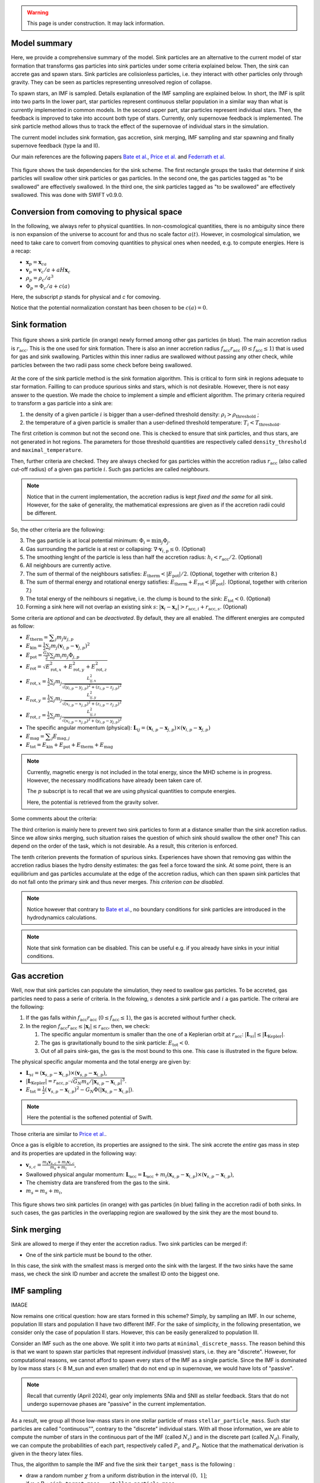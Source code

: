 .. Sink particles in GEAR model
   Darwin Roduit, 15 March 2024

.. sink_GEAR_model:

.. warning::
  This page is under construction. It may lack information. 

Model summary
-------------

Here, we provide a comprehensive summary of the model. Sink particles are an alternative to the current model of star formation that transforms gas particles into sink particles under some criteria explained below. Then, the sink can accrete gas and spawn stars. Sink particles are colisionless particles, i.e. they interact with other particles only through gravity. They can be seen as particles representing unresolved region of collapse. 

To spawn stars, an IMF is sampled. Details explanation of the IMF sampling are explained below. In short, the IMF is split into two parts In the lower part, star particles represent continuous stellar population in a similar way than what is currently implemented in common models. In the second upper part, star particles represent individual stars. Then, the feedback is improved to take into account both type of stars. Currently, only supernovae feedback is implemented. The sink particle method allows thus to track the effect of the supernovae of individual stars in the simulation.

The current model includes sink formation, gas accretion, sink merging, IMF sampling and star spawning and finally supernove feedback (type Ia and II). 

Our main references are the following papers `Bate et al. <https://ui.adsabs.harvard.edu/abs/1995MNRAS.277..362B/abstract>`_, `Price et al. <https://ui.adsabs.harvard.edu/abs/2018PASA...35...31P/abstract>`_ and `Federrath et al. <https://ui.adsabs.harvard.edu/abs/2010ApJ...713..269F/abstract>`_

.. figure:: ../../../Task/sink.png
    :width: 400px
    :align: center
    :figclass: align-center
    :alt: Task dependencies for the sink scheme.

    This figure shows the task dependencies for the sink scheme.
    The first rectangle groups the tasks that determine if sink particles will swallow other
    sink particles or gas particles.
    In the second one, the gas particles tagged as "to be swallowed" are effectively swallowed.
    In the third one, the sink particles tagged as "to be swallowed" are effectively swallowed.
    This was done with SWIFT v0.9.0.


Conversion from comoving to physical space
------------------------------------------

In the following, we always refer to physical quantities. In non-cosmological quantities, there is no ambiguity since there is non expansion of the universe to account for and thus no scale factor :math:`a(t)`. However, in cosmological simulation, we need to take care to convert from comoving quantities to physical ones when needed, e.g. to compute energies. Here is a recap:

* :math:`\mathbf{x}_p = \mathbf{x}_ca`
* :math:`\mathbf{v}_p = \mathbf{v}_c/a + a H \mathbf{x}_c`
* :math:`\rho_p = \rho_c/a^3`
* :math:`\Phi_p = \Phi_c/a + c(a)`

Here, the subscript `p` stands for physical and `c` for comoving. 

Notice that the potential normalization constant has been chosen to be :math:`c(a) = 0`. 


Sink formation
--------------

.. figure:: sink_accretion_radius.png
    :width: 400px
    :align: center
    :figclass: align-center
    :alt: GEAR sink accretion radius representation

    This figure shows a sink particle (in orange) newly formed among other gas particles (in blue). The main accretion radius is :math:`r_{\text{acc}}`. This is the one used for sink formation. There is also an inner accretion radius :math:`f_{\text{acc}} r_{\text{acc}}` (:math:`0 \leq f_{\text{acc}} \leq 1`) that is used for gas and sink swallowing. Particles within this inner radius are swallowed without passing any other check, while particles between the two radii pass some check before being swallowed. 

At the core of the sink particle method is the sink formation algorithm. This is critical to form sink in regions adequate to star formation. Failling to can produce spurious sinks and stars, which is not desirable. However, there is not easy answer to the question. We made the choice to implement a simple and efficient algorithm.
The primary criteria required to transform a gas particle into a sink are:

1. the density of a given particle :math:`i` is bigger than a user-defined threshold density: :math:`\rho_i > \rho_{\text{threshold}}` ;
2. the temperature of a given particle is smaller than a user-defined threshold temperature: :math:`T_i < T_{\text{threshold}}`. 

The first critetion is common but not the second one. This is checked to ensure that sink particles, and thus stars, are not generated in hot regions. The parameters for those threshold quantities are respectively called ``density_threshold`` and ``maximal_temperature``.

Then, further criteria are checked. They are always checked for gas particles within the accretion radius :math:`r_{\text{acc}}` (also called cut-off radius) of a given gas particle :math:`i`. Such gas particles are called *neighbours*.

.. note::
   Notice that in the current implementation, the accretion radius is kept *fixed and the same* for all sink. However, for the sake of generality, the mathematical expressions are given as if the accretion radii could be different. 

So, the other criteria are the following:

3. The gas particle is at local potential minimum: :math:`\Phi_i = \min_j \Phi_j`.
4. Gas surrounding the particle is at rest or collapsing: :math:`\nabla \cdot \mathbf{v}_{i, p} \leq 0`. (Optional)
5. The smoothing lenght of the particle is less than half the accretion radius: :math:`h_i < r_{\text{acc}} / 2`. (Optional)
6. All neighbours are currently active.
7. The sum of thermal of the neighbours satisfies: :math:`E_{\text{therm}} < |E_{\text{pot}}|/2`. (Optional, together with criterion 8.)
8. The sum of thermal energy and rotational energy satisfies: :math:`E_{\text{therm}} + E_{\text{rot}} < | E_{\text{pot}}|`. (Optional, together with criterion 7.)
9. The total energy of the neihbours si negative, i.e. the clump is bound to the sink: :math:`E_{\text{tot}} < 0`. (Optional)
10. Forming a sink here will not overlap an existing sink :math:`s`: :math:`\left| \mathbf{x}_i - \mathbf{x}_s \right| > r_{\text{acc}, i} + r_{\text{acc}, s}`. (Optional)

Some criteria are *optional* and can be *deactivated*. By default, they are all enabled. The different energies are computed as follow:

* :math:`E_{\text{therm}} = \displaystyle \sum_j m_j u_{j, p}`
* :math:`E_{\text{kin}} = \displaystyle \frac{1}{2} \sum_j m_j (\mathbf{v}_{i, p} - \mathbf{v}_{j, p})^2`
* :math:`E_{\text{pot}} = \displaystyle \frac{G_N}{2} \sum_j m_i m_j \Phi_{j, p}`
* :math:`E_{\text{rot}} = \displaystyle \sqrt{E_{\text{rot}, x}^2 + E_{\text{rot}, y}^2 + E_{\text{rot}, z}^2}`
* :math:`E_{\text{rot}, x} = \displaystyle \frac{1}{2} \sum_j m_j \frac{L_{ij, x}^2}{\sqrt{(y_{i, p} - y_{j, p})^2 + (z_{i,p} - z_{j, p})^2}}`
* :math:`E_{\text{rot}, y} = \displaystyle \frac{1}{2} \sum_j m_j \frac{L_{ij, y}^2}{\sqrt{(x_{i,p} - x_{j,p})^2 + (z_{i,p} - z_{j,p})^2}}`
* :math:`E_{\text{rot}, z} = \displaystyle \frac{1}{2} \sum_j m_j \frac{L_{ij, z}^2}{\sqrt{(x_{i, p} - x_{j, p})^2 + (y_{i,p} - y_{j,p})^2}}`
* The specific angular momentum (physical): :math:`\mathbf{L}_{ij} = ( \mathbf{x}_{i, p} - \mathbf{x}_{j, p}) \times ( \mathbf{v}_{i, p} - \mathbf{x}_{j, p})`
* :math:`E_{\text{mag}} = \displaystyle \sum_j E_{\text{mag}, j}`
* :math:`E_{\text{tot}} = E_{\text{kin}} + E_{\text{pot}} +  E_{\text{therm}} + E_{\text{mag}}`

.. note::
   Currently, magnetic energy is not included in the total energy, since the MHD scheme is in progress. However, the necessary modifications have already been taken care of.

   The :math:`p` subscript is to recall that we are using physical quantities to compute energies.

   Here, the potential is retrieved from the gravity solver. 


Some comments about the criteria:

The third criterion is mainly here to prevent two sink particles to form at a distance smaller than the sink accretion radius. Since we allow sinks merging, such situation raises the question of which sink should swallow the other one? This can depend on the order of the task, which is not desirable. As a result, this criterion is enforced.

The tenth criterion prevents the formation of spurious sinks. Experiences have shown that removing gas within the accretion radius biases the hydro density estimates: the gas feel a force toward the sink. At some point, there is an equilibrium and gas particles accumulate at the edge of the accretion radius, which can then spawn sink particles that do not fall onto the primary sink and thus never merges. *This criterion can be disabled*. 

.. note::
  Notice however that contrary to  `Bate et al. <https://ui.adsabs.harvard.edu/abs/1995MNRAS.277..362B/abstract>`_, no boundary conditions for sink particles are introduced in the hydrodynamics calculations.

.. note::
   Note that sink formation can be disabled. This can be useful e.g. if you already have sinks in your initial conditions. 


Gas accretion
-------------

Well, now that sink particles can populate the simulation, they need to swallow gas particles. To be accreted, gas particles need to pass a serie of criteria. In the folowing, :math:`s` denotes a sink particle and :math:`i` a gas particle. The criterai are the following:

#. If the gas falls within :math:`f_{\text{acc}} r_{\text{acc}}` (:math:`0 \leq f_{\text{acc}} \leq 1`), the gas is accreted without further check.
#. In the region  :math:`f_{\text{acc}} r_{\text{acc}} \leq |\mathbf{x}_i| \leq r_{\text{acc}}`, then, we check:
   
   #. The specific angular momentum is smaller than the one of a Keplerian orbit at :math:`r_{\text{acc}}`: :math:`|\mathbf{L}_{si}| \leq |\mathbf{L}_{\text{Kepler}}|`.
   #. The gas is gravitationally bound to the sink particle: :math:`E_{\text{tot}} < 0`.
   #. Out of all pairs sink-gas, the gas is the most bound to this one. This case is illustrated in the figure below. 

The physical specific angular momenta and the total energy are given by:

* :math:`\mathbf{L}_{si} = ( \mathbf{x}_{s, p} - \mathbf{x}_{i, p}) \times ( \mathbf{v}_{s, p} - \mathbf{x}_{i, p})`,
* :math:`|\mathbf{L}_{\text{Kepler}}| = r_{\text{acc}, p} \cdot \sqrt{G_N m_s / |\mathbf{x}_{s, p} - \mathbf{x}_{i, p}|^3}`.
* :math:`E_{\text{tot}} = \frac{1}{2}  (\mathbf{v}_{s, p} - \mathbf{x}_{i, p})^2 - G_N \Phi(|\mathbf{x}_{s, p} - \mathbf{x}_{i, p}|)`.

.. note::
   Here the potential is the softened potential of Swift.

Those criteria are similar to `Price et al. <https://ui.adsabs.harvard.edu/abs/2018PASA...35...31P/abstract>`_.

Once a gas is eligible to accretion, its properties are assigned to the sink. The sink accrete the *entire* gas mass in step and its properties are updated in the following way:

* :math:`\displaystyle \mathbf{v}_{s, c} = \frac{m_s \mathbf{v}_{s, c} + m_i \mathbf{v}_{i, c}}{m_s + m_i}`,
* Swallowed physical angular momentum:  :math:`\mathbf{L}_{\text{acc}} = \mathbf{L}_{\text{acc}} + m_i( \mathbf{x}_{s, p} - \mathbf{x}_{i, p}) \times ( \mathbf{v}_{s, p} - \mathbf{x}_{i, p})`,
* The chemistry data are transfered from the gas to the sink.
* :math:`m_s = m_s + m_i`,

.. figure:: sink_overlapping.png
    :width: 400px
    :align: center
    :figclass: align-center
    :alt: Example of two sinks overlapping

    This figure shows two sink particles (in orange) with gas particles (in blue) falling in the accretion radii of both sinks. In such cases, the gas particles in the overlapping region are swallowed by the sink they are the most bound to. 

Sink merging
------------

Sink are allowed to merge if they enter the accretion radius. Two sink particles can be merged if:

* One of the sink particle must be bound to the other. 

In this case, the sink with the smallest mass is merged onto the sink with the largest. If the two sinks have the same mass, we check the sink ID number and accrete the smallest ID onto the biggest one. 

IMF sampling
------------

IMAGE

Now remains one critical question: how are stars formed in this scheme? Simply, by sampling an IMF. 
In our scheme, population III stars and population II have two different IMF. For the sake of simplicity, in the following presentation, we consider only the case of population II stars. However, this can be easily generalized to population III. 

Consider an IMF such as the one above. We split it into two parts at ``minimal_discrete_masss``. The reason behind this is that we want to spawn star particles that represent *individual* (massive) stars, i.e. they are "discrete". However, for computational reasons, we cannot afford to spawn every stars of the IMF as a single particle. Since the IMF is dominated by low mass stars (< 8 M_sun and even smaller) that do not end up in supernovae, we would have lots of "passive". 

.. note::
   Recall that currently (April 2024), gear only implements SNIa and SNII as stellar feedback. Stars that do not undergo supernovae phases are "passive" in the current implementation. 

As a result, we group all those low-mass stars in one stellar particle of mass ``stellar_particle_mass``. Such star particles are called "continuous"", contrary to the "discrete" individual stars.  With all those information, we are able to compute the number of stars in the continuous part of the IMF (called :math:`N_c`) and in the discrete part (called :math:`N_d`). Finally, we can compute the probabilities of each part, respectively called :math:`P_c` and :math:`P_d`. Notice that the mathematical derivation is given in the theory latex files. 

Thus, the algorithm to sample the IMF and five the sink their ``target_mass`` is the following :

* draw a random number :math:`\chi`  from a uniform distribution in the interval :math:`(0 , \; 1 ]`;
* if  :math:`\chi < P_c`: ``sink.target_mass = stellar_particle_mass``;
* else: ``sink_target_mass = sample_IMF_high()``.

We have assumed that we have a function ``sample_IMF_high()`` that correctly samples the IMF in the discrete part

Now, what happens to the sink? After a first sink forms, we give it a target mass with the algorithm outlined above. The sink then swallow gas particles (see the task graph at the top of the page) and finally spawn stars.  While the sink posses enough mass, we can continue to choose a new target mass. When the sink has not enough mass, the algorithm stops for this timestep. The next timestep, the sink may accrete gas and spawn stars again. If the sink never reaches the target mass, then it cannot spawn stars. In practice however, sink particles could accumulate enough pass to spawn individual (Pop III) stars with masses 240 :math:`M_\odot` and more! 

Star spawning
-------------

Once the sink spawn a star particle, we need to give properties to the star. From the sink, the star inherits the chemistry properties. Concerning position, the star is currently put at the same location than the sink and the sink is moved by a small distance (randomly chosen) to avoid the two particles to overlap. The star’s velocity is the same than the sink’s one. This model will be improved in a future update. 


Stellar feedback
----------------

Stellar feedback *per se* is not in the sink module, but in the feedback one. However, if one uses sink particles with individual stars, the feedback implementation must be adapted. Here is a recap of the GEAR feedback with sink particles. 

All details and explanations about GEAR steallr feedback are provided ##in this page##. Here, we only provide the changes from the previous model. 

In the previous model, star particles represented a population of stars with a defined IMF. Now, we have two kinds of star particles: particles representing a *continuous* portion of the IMF (see the image above) and particldd representing a *single* (discrete) star. This requires to update the feedback model such that stars eligible to SN feedback can realise this feedback. In practice, this means that now we have individual SNII feedback for individual stars with mass larger than 8  :math:`M_\odot`. 

SNIa are not yet implemented for the continuous star particle, but it will in a future update. 
